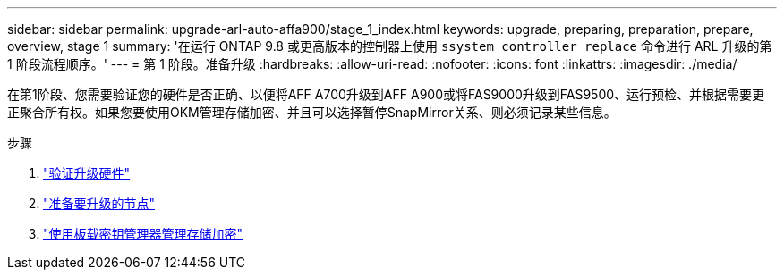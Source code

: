 ---
sidebar: sidebar 
permalink: upgrade-arl-auto-affa900/stage_1_index.html 
keywords: upgrade, preparing, preparation, prepare, overview, stage 1 
summary: '在运行 ONTAP 9.8 或更高版本的控制器上使用 `ssystem controller replace` 命令进行 ARL 升级的第 1 阶段流程顺序。' 
---
= 第 1 阶段。准备升级
:hardbreaks:
:allow-uri-read: 
:nofooter: 
:icons: font
:linkattrs: 
:imagesdir: ./media/


[role="lead"]
在第1阶段、您需要验证您的硬件是否正确、以便将AFF A700升级到AFF A900或将FAS9000升级到FAS9500、运行预检、并根据需要更正聚合所有权。如果您要使用OKM管理存储加密、并且可以选择暂停SnapMirror关系、则必须记录某些信息。

.步骤
. link:verify_upgrade_hardware.html["验证升级硬件"]
. link:prepare_nodes_for_upgrade.html["准备要升级的节点"]
. link:manage_storage_encryption_using_okm.html["使用板载密钥管理器管理存储加密"]

